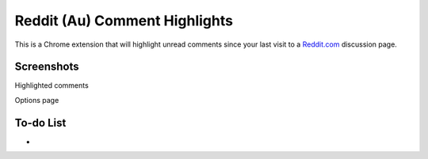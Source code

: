Reddit (Au) Comment Highlights
==============================
This is a Chrome extension that will highlight unread comments since your last visit to a `Reddit.com <https://www.reddit.com/>`_ discussion page.

Screenshots
-----------
.. image:: Screenshot_highlight.png
  :alt: Comment highlights
Highlighted comments

.. image:: Screenshot_options.png
  :alt: Options
Options page

To-do List
----------
-